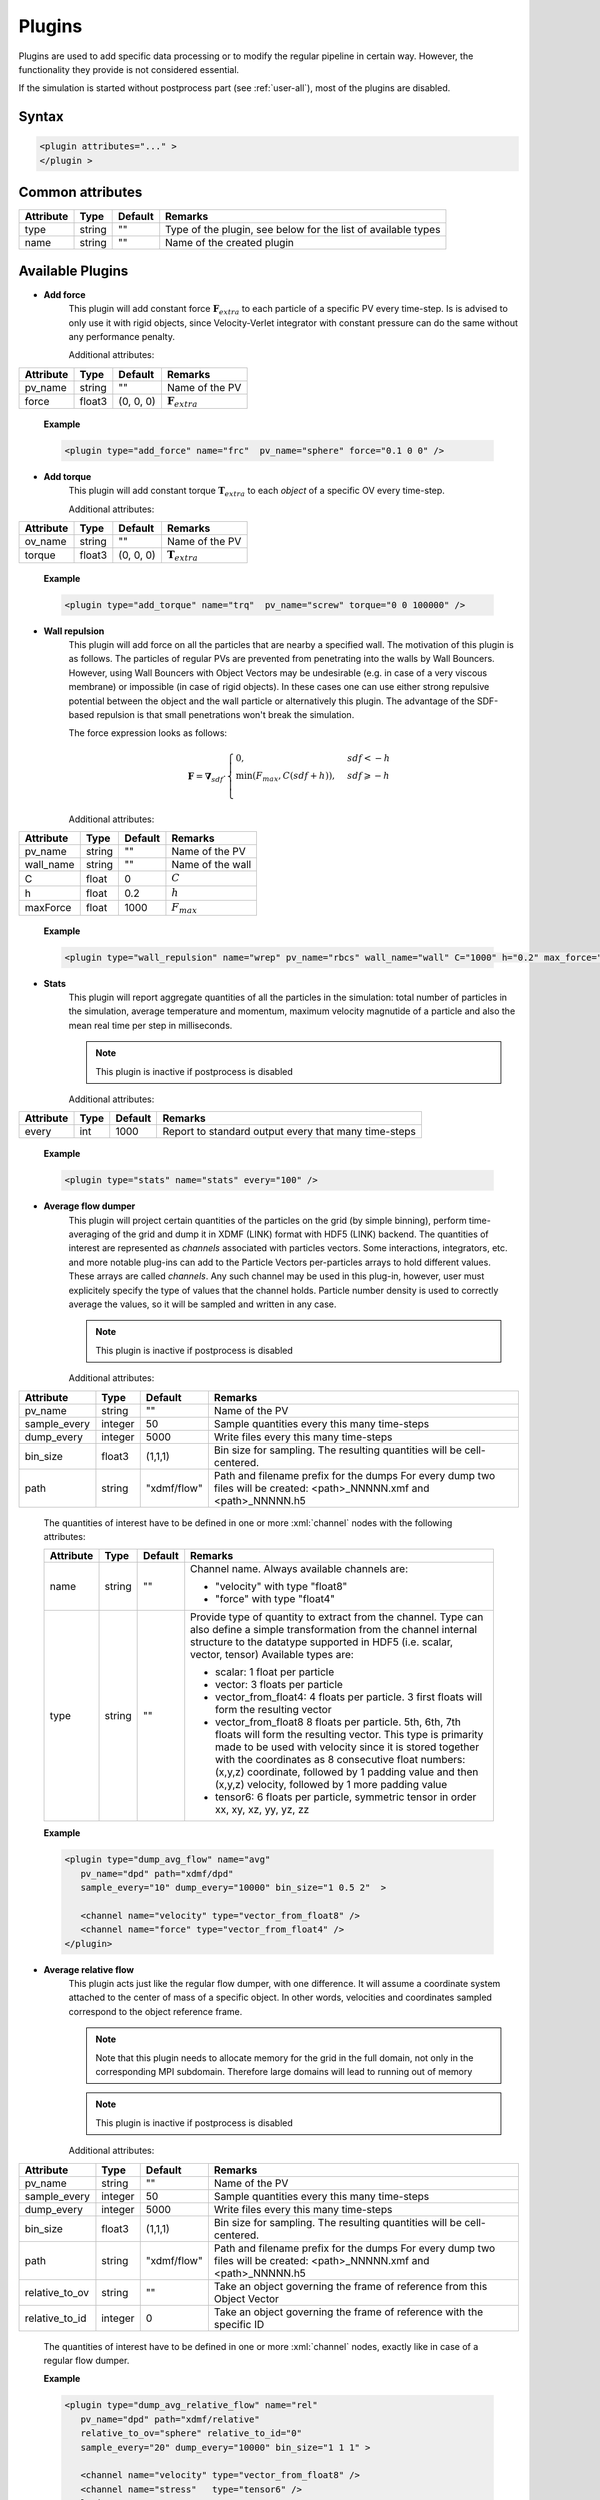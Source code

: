 .. _user-plugins:

Plugins
#######

Plugins are used to add specific data processing or to modify the regular pipeline in certain way.
However, the functionality they provide is not considered essential.

If the simulation is started without postprocess part (see :ref:`user-all`), most of the plugins are disabled. 

Syntax
******

.. role:: xml(code)
   :language: xml

.. code-block:: xml

   <plugin attributes="..." >
   </plugin >

   
Common attributes
*****************

+-----------+--------+---------+---------------------------------------+
| Attribute | Type   | Default | Remarks                               |
+===========+========+=========+=======================================+
| type      | string | ""      | Type of the plugin, see below for the |
|           |        |         | list of available types               |
+-----------+--------+---------+---------------------------------------+
| name      | string | ""      | Name of the created plugin            |
+-----------+--------+---------+---------------------------------------+

Available Plugins
*****************

* **Add force**
   This plugin will add constant force :math:`\mathbf{F}_{extra}` to each particle of a specific PV every time-step.
   Is is advised to only use it with rigid objects, since Velocity-Verlet integrator with constant pressure can do the same without any performance penalty.
   
   Additional attributes:
   
+-----------+--------+-----------+----------------------------+
| Attribute | Type   | Default   | Remarks                    |
+===========+========+===========+============================+
| pv_name   | string | ""        | Name of the PV             |
+-----------+--------+-----------+----------------------------+
| force     | float3 | (0, 0, 0) | :math:`\mathbf{F}_{extra}` |
+-----------+--------+-----------+----------------------------+

   **Example**
   
   .. code-block:: xml
   
      <plugin type="add_force" name="frc"  pv_name="sphere" force="0.1 0 0" />
      
* **Add torque**
   This plugin will add constant torque :math:`\mathbf{T}_{extra}` to each *object* of a specific OV every time-step.
   
   Additional attributes:
   
+-----------+--------+-----------+----------------------------+
| Attribute | Type   | Default   | Remarks                    |
+===========+========+===========+============================+
| ov_name   | string | ""        | Name of the PV             |
+-----------+--------+-----------+----------------------------+
| torque    | float3 | (0, 0, 0) | :math:`\mathbf{T}_{extra}` |
+-----------+--------+-----------+----------------------------+

   **Example**
   
   .. code-block:: xml
   
      <plugin type="add_torque" name="trq"  pv_name="screw" torque="0 0 100000" />  
      

* **Wall repulsion**
   This plugin will add force on all the particles that are nearby a specified wall. The motivation of this plugin is as follows.
   The particles of regular PVs are prevented from penetrating into the walls by Wall Bouncers.
   However, using Wall Bouncers with Object Vectors may be undesirable (e.g. in case of a very viscous membrane) or impossible (in case of rigid objects).
   In these cases one can use either strong repulsive potential between the object and the wall particle or alternatively this plugin.
   The advantage of the SDF-based repulsion is that small penetrations won't break the simulation.
   
   The force expression looks as follows:
   
   .. math::
   
      \mathbf{F} = \mathbf{\nabla}_{sdf} \cdot \begin{cases}
         0, & sdf < -h\\
         \min(F_{max}, C (sdf + h)), & sdf \geqslant -h\\
      \end{cases}
   
   Additional attributes:
   
+-----------+--------+---------+------------------+
| Attribute | Type   | Default | Remarks          |
+===========+========+=========+==================+
| pv_name   | string | ""      | Name of the PV   |
+-----------+--------+---------+------------------+
| wall_name | string | ""      | Name of the wall |
+-----------+--------+---------+------------------+
| C         | float  | 0       | :math:`C`        |
+-----------+--------+---------+------------------+
| h         | float  | 0.2     | :math:`h`        |
+-----------+--------+---------+------------------+
| maxForce  | float  | 1000    | :math:`F_{max}`  |
+-----------+--------+---------+------------------+

   **Example**
   
   .. code-block:: xml
   
      <plugin type="wall_repulsion" name="wrep" pv_name="rbcs" wall_name="wall" C="1000" h="0.2" max_force="1000" /> 
      

* **Stats**
   This plugin will report aggregate quantities of all the particles in the simulation:
   total number of particles in the simulation, average temperature and momentum, maximum velocity magnutide of a particle
   and also the mean real time per step in milliseconds.
   
   .. note::
      This plugin is inactive if postprocess is disabled
   
   Additional attributes:
   
+-----------+------+---------+------------------------------------------------------+
| Attribute | Type | Default | Remarks                                              |
+===========+======+=========+======================================================+
| every     | int  | 1000    | Report to standard output every that many time-steps |
+-----------+------+---------+------------------------------------------------------+

   **Example**
   
   .. code-block:: xml
   
      <plugin type="stats" name="stats" every="100" /> 
      

* **Average flow dumper**
   This plugin will project certain quantities of the particles on the grid (by simple binning),
   perform time-averaging of the grid and dump it in XDMF (LINK) format with HDF5 (LINK) backend.
   The quantities of interest are represented as *channels* associated with particles vectors.
   Some interactions, integrators, etc. and more notable plug-ins can add to the Particle Vectors per-particles arrays to hold different values.
   These arrays are called *channels*.
   Any such channel may be used in this plug-in, however, user must explicitely specify the type of values that the channel holds.
   Particle number density is used to correctly average the values, so it will be sampled and written in any case.
   
   .. note::
      This plugin is inactive if postprocess is disabled
   
   Additional attributes:
   
+--------------+---------+-------------+--------------------------------------------------------------------------------+
| Attribute    | Type    | Default     | Remarks                                                                        |
+==============+=========+=============+================================================================================+
| pv_name      | string  | ""          | Name of the PV                                                                 |
+--------------+---------+-------------+--------------------------------------------------------------------------------+
| sample_every | integer | 50          | Sample quantities every this many time-steps                                   |
+--------------+---------+-------------+--------------------------------------------------------------------------------+
| dump_every   | integer | 5000        | Write files every this many time-steps                                         |
+--------------+---------+-------------+--------------------------------------------------------------------------------+
| bin_size     | float3  | (1,1,1)     | Bin size for sampling. The resulting quantities will be cell-centered.         |
+--------------+---------+-------------+--------------------------------------------------------------------------------+
| path         | string  | "xdmf/flow" | Path and filename prefix for the dumps                                         |
|              |         |             | For every dump two files will be created: <path>_NNNNN.xmf and <path>_NNNNN.h5 |
+--------------+---------+-------------+--------------------------------------------------------------------------------+

   The quantities of interest have to be defined in one or more :xml:`channel` nodes with the following attributes:

   +-----------+--------+---------+----------------------------------------------------------------------------------------------------+
   | Attribute | Type   | Default | Remarks                                                                                            |
   +===========+========+=========+====================================================================================================+
   | name      | string | ""      | Channel name. Always available channels are:                                                       |
   |           |        |         |                                                                                                    |
   |           |        |         | * "velocity" with type "float8"                                                                    |
   |           |        |         | * "force" with type "float4"                                                                       |
   |           |        |         |                                                                                                    |
   +-----------+--------+---------+----------------------------------------------------------------------------------------------------+
   | type      | string | ""      | Provide type of quantity to extract from the channel.                                              |
   |           |        |         | Type can also define a simple transformation from the channel internal structure                   |
   |           |        |         | to the datatype supported in HDF5 (i.e. scalar, vector, tensor)                                    |
   |           |        |         | Available types are:                                                                               |
   |           |        |         |                                                                                                    |
   |           |        |         | * scalar: 1 float per particle                                                                     |
   |           |        |         | * vector: 3 floats per particle                                                                    |
   |           |        |         | * vector_from_float4: 4 floats per particle. 3 first floats will form the resulting vector         |
   |           |        |         | * vector_from_float8 8 floats per particle. 5th, 6th, 7th floats will form the resulting vector.   |
   |           |        |         |   This type is primarity made to be used with velocity since it is stored together with            |
   |           |        |         |   the coordinates as 8 consecutive float numbers: (x,y,z) coordinate, followed by 1 padding value  |
   |           |        |         |   and then (x,y,z) velocity, followed by 1 more padding value                                      |
   |           |        |         | * tensor6: 6 floats per particle, symmetric tensor in order xx, xy, xz, yy, yz, zz                 |
   |           |        |         |                                                                                                    |
   +-----------+--------+---------+----------------------------------------------------------------------------------------------------+

   **Example**
   
   .. code-block:: xml
   
      <plugin type="dump_avg_flow" name="avg"
         pv_name="dpd" path="xdmf/dpd"
         sample_every="10" dump_every="10000" bin_size="1 0.5 2"  >
         
         <channel name="velocity" type="vector_from_float8" />
         <channel name="force" type="vector_from_float4" />
      </plugin>  
      

* **Average relative flow**
   This plugin acts just like the regular flow dumper, with one difference.
   It will assume a coordinate system attached to the center of mass of a specific object.
   In other words, velocities and coordinates sampled correspond to the object reference frame.
   
   .. note::
      Note that this plugin needs to allocate memory for the grid in the full domain, not only in the corresponding MPI subdomain.
      Therefore large domains will lead to running out of memory
      
   .. note::
      This plugin is inactive if postprocess is disabled
   
   Additional attributes:
   
+----------------+---------+-------------+--------------------------------------------------------------------------------+
| Attribute      | Type    | Default     | Remarks                                                                        |
+================+=========+=============+================================================================================+
| pv_name        | string  | ""          | Name of the PV                                                                 |
+----------------+---------+-------------+--------------------------------------------------------------------------------+
| sample_every   | integer | 50          | Sample quantities every this many time-steps                                   |
+----------------+---------+-------------+--------------------------------------------------------------------------------+
| dump_every     | integer | 5000        | Write files every this many time-steps                                         |
+----------------+---------+-------------+--------------------------------------------------------------------------------+
| bin_size       | float3  | (1,1,1)     | Bin size for sampling. The resulting quantities will be cell-centered.         |
+----------------+---------+-------------+--------------------------------------------------------------------------------+
| path           | string  | "xdmf/flow" | Path and filename prefix for the dumps                                         |
|                |         |             | For every dump two files will be created: <path>_NNNNN.xmf and <path>_NNNNN.h5 |
+----------------+---------+-------------+--------------------------------------------------------------------------------+
| relative_to_ov | string  | ""          | Take an object governing the frame of reference from this Object Vector        |
+----------------+---------+-------------+--------------------------------------------------------------------------------+
| relative_to_id | integer | 0           | Take an object governing the frame of reference with the specific ID           |
+----------------+---------+-------------+--------------------------------------------------------------------------------+
   
   The quantities of interest have to be defined in one or more :xml:`channel` nodes, exactly like in case of a regular flow dumper.

   **Example**
   
   .. code-block:: xml
   
      <plugin type="dump_avg_relative_flow" name="rel"
         pv_name="dpd" path="xdmf/relative"
         relative_to_ov="sphere" relative_to_id="0"
         sample_every="20" dump_every="10000" bin_size="1 1 1" >
         
         <channel name="velocity" type="vector_from_float8" />
         <channel name="stress"   type="tensor6" />
      </plugin>
      

* **XYZ dumper**
   This plugin will dump positions of all the particles of the specified Particle Vector in the XYZ format.
   
   .. note::
      This plugin is inactive if postprocess is disabled
   
   Additional attributes:
   
+------------+---------+---------+---------------------------------------------------------------+
| Attribute  | Type    | Default | Remarks                                                       |
+============+=========+=========+===============================================================+
| pv_name    | string  | ""      | Name of the PV                                                |
+------------+---------+---------+---------------------------------------------------------------+
| dump_every | integer | 1000    | Write every this many time-steps                              |
+------------+---------+---------+---------------------------------------------------------------+
| path       | string  | "xyz/"  | The filenames will look like this: <path>/<pv_name>_NNNNN.xyz |
+------------+---------+---------+---------------------------------------------------------------+

   **Example**
   
   .. code-block:: xml
   
      <plugin type="dump_xyz" name="xyz" pv_name="sphere" dump_every="1000" path="xyz/" /> 
      

* **Mesh dumper**
   This plugin will write the meshes of all the object of the specified Object Vector in a PLY format (LINK).
   
   .. note::
      This plugin is inactive if postprocess is disabled
   
   Additional attributes:
   
+------------+---------+---------+---------------------------------------------------------------+
| Attribute  | Type    | Default | Remarks                                                       |
+============+=========+=========+===============================================================+
| ov_name    | string  | ""      | Name of the OV                                                |
+------------+---------+---------+---------------------------------------------------------------+
| dump_every | integer | 1000    | Write every this many time-steps                              |
+------------+---------+---------+---------------------------------------------------------------+
| path       | string  | "ply/"  | The filenames will look like this: <path>/<ov_name>_NNNNN.ply |
+------------+---------+---------+---------------------------------------------------------------+

   **Example**
   
   .. code-block:: xml
   
      <plugin type="dump_mesh" name="ply" ov_name="cells" dump_every="500" path="ply/" /> 
      

* **Object properties dumper**
   This plugin will write the coordinates of the centers of mass of the objects of the specified Object Vector.
   If the objects are rigid bodies, also will be written: COM velocity, rotation, angular velocity, force, torque.
   
   The file format is the following:
   
   <object id> <simulation time> <COM>x3 [<quaternion>x4 <velocity>x3 <angular velocity>x3 <force>x3 <torque>x3]
   
   .. note::
      Note that all the written values are *instantaneous*
      
   .. note::
      This plugin is inactive if postprocess is disabled
   
   Additional attributes:
   
+------------+---------+---------+---------------------------------------------------------------+
| Attribute  | Type    | Default | Remarks                                                       |
+============+=========+=========+===============================================================+
| ov_name    | string  | ""      | Name of the OV                                                |
+------------+---------+---------+---------------------------------------------------------------+
| dump_every | integer | 1000    | Write every this many time-steps                              |
+------------+---------+---------+---------------------------------------------------------------+
| path       | string  | "pos/"  | The filenames will look like this: <path>/<ov_name>_NNNNN.txt |
+------------+---------+---------+---------------------------------------------------------------+

   **Example**
   
   .. code-block:: xml
   
      <plugin type="dump_obj_pos" name="position" ov_name="sphere" dump_every="100" path="pos/" />

      
* **Object pinning**
   This plugin will fix center of mass positions (by axis) of all the objects of the specified Object Vector.
   If the objects are rigid bodies, rotatation may be restricted with this plugin as well.
   The *average* force or torque required to fix the positions or rotation are reported.
      
   .. note::
      This plugin is inactive if postprocess is disabled
   
   Additional attributes:
   
+-----------------+----------+---------+------------------------------------------------------------------------------------------------------------+
| Attribute       | Type     | Default | Remarks                                                                                                    |
+=================+==========+=========+============================================================================================================+
| ov_name         | string   | ""      | Name of the OV                                                                                             |
+-----------------+----------+---------+------------------------------------------------------------------------------------------------------------+
| dump_every      | integer  | 1000    | Write every this many time-steps                                                                           |
+-----------------+----------+---------+------------------------------------------------------------------------------------------------------------+
| path            | string   | "pos/"  | The filenames with force will look like this: <path>/<ov_name>_NNNNN.txt                                   |
+-----------------+----------+---------+------------------------------------------------------------------------------------------------------------+
| pin_translation | integer3 | (0,0,0) | 0 means that motion along the corresponding axis is unrestricted, 1 means fixed position wrt to the axis   |
+-----------------+----------+---------+------------------------------------------------------------------------------------------------------------+
| pin_rotation    | integer3 | (0,0,0) | 0 means that rotation along the corresponding axis is unrestricted, 1 means fixed rotation wrt to the axis |
+-----------------+----------+---------+------------------------------------------------------------------------------------------------------------+

   **Example**
   
   .. code-block:: xml
   
      <plugin type="pin_object" name="pin"
         ov_name="blob"
         dump_every="10000"
         path="pinning_force/"
         pin_translation="0 1 1" />
         
               
* **Imposing velocity in an area**
   This plugin will add velocity to all the particles of the target PV in the specified area (rectangle) such that the average velocity equals to desired.
   
   Additional attributes:
   
+-----------------+----------+---------+--------------------------------------------------+
| Attribute       | Type     | Default | Remarks                                          |
+=================+==========+=========+==================================================+
| pv_name         | string   | ""      | Name of the PV                                   |
+-----------------+----------+---------+--------------------------------------------------+
| every           | integer  | 5       | Correct the velocity every this many time-steps  |
+-----------------+----------+---------+--------------------------------------------------+
| low             | float3   | (0,0,0) | Lower corner of the affected rectangular volume  |
+-----------------+----------+---------+--------------------------------------------------+
| high            | integer3 | (0,0,0) | Higher corner of the affected rectangular volume |
+-----------------+----------+---------+--------------------------------------------------+
| target_velocity | integer3 | (0,0,0) | Target velocity                                  |
+-----------------+----------+---------+--------------------------------------------------+

   **Example**
   
   .. code-block:: xml
   
      <plugin type="impose_velocity" name="push" pv_name="dpd" every="10" low="10 20 30"  high="15 25 50"  target_velocity= "-1 2 3" />

         